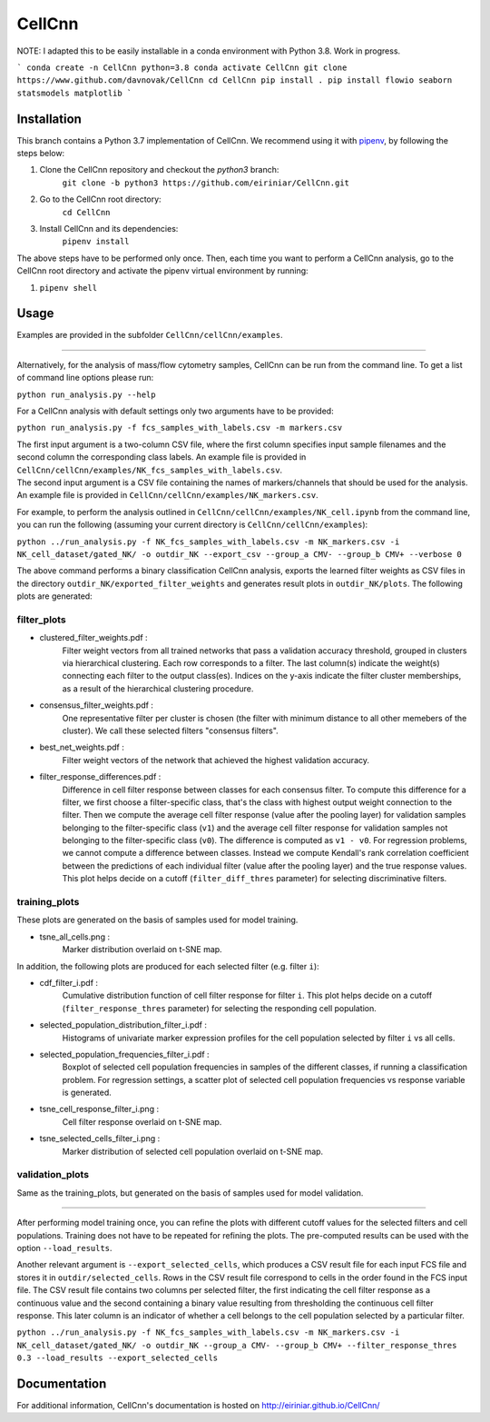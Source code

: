 
=======
CellCnn
=======

NOTE: I adapted this to be easily installable in a conda environment with Python 3.8.
Work in progress.

```
conda create -n CellCnn python=3.8
conda activate CellCnn
git clone https://www.github.com/davnovak/CellCnn
cd CellCnn
pip install .
pip install flowio seaborn statsmodels matplotlib
```

Installation
============

This branch contains a Python 3.7 implementation of CellCnn. We recommend using it with
`pipenv <https://pypi.org/project/pipenv/>`_, by following the steps below:

#. Clone the CellCnn repository and checkout the `python3` branch:
    ``git clone -b python3 https://github.com/eiriniar/CellCnn.git``

#. Go to the CellCnn root directory:
    ``cd CellCnn``

#. Install CellCnn and its dependencies:
    ``pipenv install``

The above steps have to be performed only once.
Then, each time you want to perform a CellCnn analysis, go to the CellCnn root directory and activate the pipenv virtual environment by running:

#.   ``pipenv shell``


Usage
=====

Examples are provided in the subfolder ``CellCnn/cellCnn/examples``.

----

Alternatively, for the analysis of mass/flow cytometry samples, CellCnn can be run from the command line.
To get a list of command line options please run:

``python run_analysis.py --help``

For a CellCnn analysis with default settings only two arguments have to be provided:

``python run_analysis.py -f fcs_samples_with_labels.csv -m markers.csv`` 

| The first input argument is a two-column CSV file, where the first column specifies input sample filenames and the second column the corresponding class labels. An example file is provided in ``CellCnn/cellCnn/examples/NK_fcs_samples_with_labels.csv``.
| The second input argument is a CSV file containing the names of markers/channels that should be used for the analysis. An example file is provided in ``CellCnn/cellCnn/examples/NK_markers.csv``.

For example, to perform the analysis outlined in ``CellCnn/cellCnn/examples/NK_cell.ipynb``
from the command line, you can run the following (assuming your current directory is ``CellCnn/cellCnn/examples``):

``python ../run_analysis.py -f NK_fcs_samples_with_labels.csv -m NK_markers.csv -i NK_cell_dataset/gated_NK/ -o outdir_NK --export_csv --group_a CMV- --group_b CMV+ --verbose 0``

The above command performs a binary classification CellCnn analysis, exports the learned filter weights as CSV files in the directory ``outdir_NK/exported_filter_weights`` and generates result plots in ``outdir_NK/plots``. The following plots are generated:

filter_plots
""""""""""""

- clustered_filter_weights.pdf :
    Filter weight vectors from all trained networks that pass a validation accuracy
    threshold, grouped in clusters via hierarchical clustering. Each row corresponds to
    a filter. The last column(s) indicate the weight(s) connecting each filter to the output
    class(es). Indices on the y-axis indicate the filter cluster memberships, as a
    result of the hierarchical clustering procedure.
- consensus_filter_weights.pdf :
    One representative filter per cluster is chosen (the filter with minimum distance to all
    other memebers of the cluster). We call these selected filters "consensus filters".
- best_net_weights.pdf :
    Filter weight vectors of the network that achieved the highest validation accuracy.
- filter_response_differences.pdf :
    Difference in cell filter response between classes for each consensus filter.
    To compute this difference for a filter, we first choose a filter-specific class, that's
    the class with highest output weight connection to the filter. Then we compute the
    average cell filter response (value after the pooling layer) for validation samples
    belonging to the filter-specific class (``v1``) and the average cell filter response
    for validation samples not belonging to the filter-specific class (``v0``).
    The difference is computed as ``v1 - v0``. For regression problems, we cannot compute
    a difference between classes. Instead we compute Kendall's rank correlation coefficient
    between the predictions of each individual filter (value after the pooling layer) and
    the true response values. This plot helps decide on a cutoff (``filter_diff_thres`` parameter)
    for selecting discriminative filters.

training_plots
""""""""""""""

These plots are generated on the basis of samples used for model training.

- tsne_all_cells.png :
    Marker distribution overlaid on t-SNE map.

In addition, the following plots are produced for each selected filter (e.g. filter ``i``):

- cdf_filter_i.pdf :
    Cumulative distribution function of cell filter response for filter ``i``. This plot
    helps decide on a cutoff (``filter_response_thres`` parameter) for selecting the
    responding cell population.
- selected_population_distribution_filter_i.pdf :
    Histograms of univariate marker expression profiles for the cell population selected by
    filter ``i`` vs all cells.
- selected_population_frequencies_filter_i.pdf :
    Boxplot of selected cell population frequencies in samples of the different classes, if running a classification problem.
    For regression settings, a scatter plot of selected cell population frequencies vs response variable is generated.
- tsne_cell_response_filter_i.png :
    Cell filter response overlaid on t-SNE map.
- tsne_selected_cells_filter_i.png :
    Marker distribution of selected cell population overlaid on t-SNE map.

validation_plots
""""""""""""""""

Same as the training_plots, but generated on the basis of samples used for model validation.

----

After performing model training once, you can refine the plots with different cutoff values for the selected filters and
cell populations. Training does not have to be repeated for refining the plots. The pre-computed results can be used with the option ``--load_results``.

Another relevant argument is ``--export_selected_cells``, which produces a CSV result file for each input FCS file and stores it in ``outdir/selected_cells``. Rows in the CSV result file correspond to cells in the order found in the FCS input file.
The CSV result file contains two columns per selected filter, the first indicating the cell filter response as a continuous value and the second containing a binary value resulting from thresholding the continuous cell filter response. This later column is an indicator of whether a cell belongs to the cell population selected by a particular filter.

``python ../run_analysis.py -f NK_fcs_samples_with_labels.csv -m NK_markers.csv -i NK_cell_dataset/gated_NK/ -o outdir_NK --group_a CMV- --group_b CMV+ --filter_response_thres 0.3 --load_results --export_selected_cells``


Documentation
=============

For additional information, CellCnn's documentation is hosted on http://eiriniar.github.io/CellCnn/
